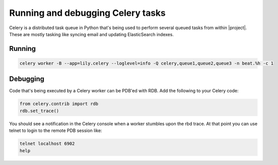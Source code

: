 ##################################
Running and debugging Celery tasks
##################################

Celery is a distributed task queue in Python that's being used to perform several
queued tasks from within |project|. These are mostly tasking like syncing email
and updating ElasticSearch indexes.


=======
Running
=======

.. code:: bash

    celery worker -B --app=lily.celery --loglevel=info -Q celery,queue1,queue2,queue3 -n beat.%h -c 1


=========
Debugging
=========
Code that's being executed by a Celery worker can be PDB'ed with RDB. Add the following
to your Celery code:

.. code:: bash

    from celery.contrib import rdb
    rdb.set_trace()

You should see a notification in the Celery console when a worker stumbles upon the rbd trace. At that point you can use
telnet to login to the remote PDB session like:

.. code:: bash

    telnet localhost 6902
    help
